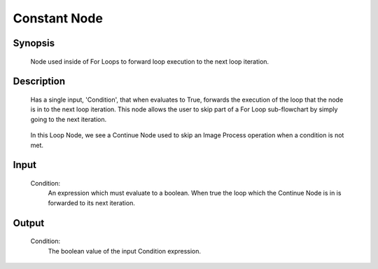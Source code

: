 Constant Node
=========

Synopsis 
---------
	Node used inside of For Loops to forward loop execution to the next loop iteration. 


Description 
---------
	Has a single input, 'Condition', that when evaluates to True, forwards the execution of the loop that the node is in to the next loop iteration. This node allows the user to skip part of a For Loop sub-flowchart by simply going to the next iteration. 

	 .. image:: images/continue_node.PNG
		:scale: 80%	
		
	In this Loop Node, we see a Continue Node used to skip an Image Process operation when a condition is not met. 


Input 
---------
	Condition:
		An expression which must evaluate to a boolean. When true the loop which the Continue Node is in is forwarded to its next iteration.


Output 
---------
	Condition:
		The boolean value of the input Condition expression. 